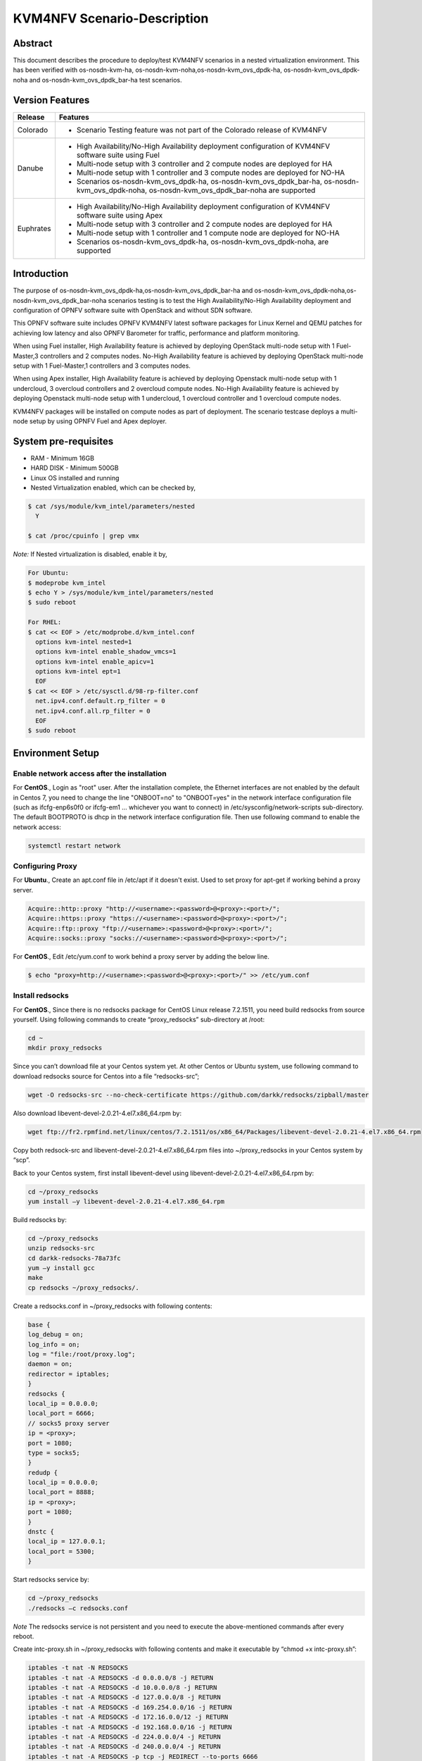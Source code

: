 .. This work is licensed under a Creative Commons Attribution 4.0 International License.

.. http://creativecommons.org/licenses/by/4.0

.. _scenario-guide:

============================
KVM4NFV Scenario-Description
============================

Abstract
--------

This document describes the procedure to deploy/test KVM4NFV scenarios in a nested virtualization
environment. This has been verified with os-nosdn-kvm-ha, os-nosdn-kvm-noha,os-nosdn-kvm_ovs_dpdk-ha,
os-nosdn-kvm_ovs_dpdk-noha and os-nosdn-kvm_ovs_dpdk_bar-ha test scenarios.

Version Features
----------------

+-----------------------------+---------------------------------------------+
|                             |                                             |
|      **Release**            |               **Features**                  |
|                             |                                             |
+=============================+=============================================+
|                             | - Scenario Testing feature was not part of  |
|       Colorado              |   the Colorado release of KVM4NFV           |
|                             |                                             |
+-----------------------------+---------------------------------------------+
|                             | - High Availability/No-High Availability    |
|                             |   deployment configuration of KVM4NFV       |
|                             |   software suite using Fuel                 |
|                             | - Multi-node setup with 3 controller and    |
|                             |   2 compute nodes are deployed for HA       |
|       Danube                | - Multi-node setup with 1 controller and    |
|                             |   3 compute nodes are deployed for NO-HA    |
|                             | - Scenarios os-nosdn-kvm_ovs_dpdk-ha,       |
|                             |   os-nosdn-kvm_ovs_dpdk_bar-ha,             |
|                             |   os-nosdn-kvm_ovs_dpdk-noha,               |
|                             |   os-nosdn-kvm_ovs_dpdk_bar-noha            |
|                             |   are supported                             |
+-----------------------------+---------------------------------------------+
|                             | - High Availability/No-High Availability    |
|                             |   deployment configuration of KVM4NFV       |
|                             |   software suite using Apex                 |
|                             | - Multi-node setup with 3 controller and    |
|       Euphrates             |   2 compute nodes are deployed for HA       |
|                             | - Multi-node setup with 1 controller and    |
|                             |   1 compute node are deployed for NO-HA     |
|                             | - Scenarios os-nosdn-kvm_ovs_dpdk-ha,       |
|                             |   os-nosdn-kvm_ovs_dpdk-noha,               |
|                             |   are supported                             |
+-----------------------------+---------------------------------------------+



Introduction
------------
The purpose of os-nosdn-kvm_ovs_dpdk-ha,os-nosdn-kvm_ovs_dpdk_bar-ha and
os-nosdn-kvm_ovs_dpdk-noha,os-nosdn-kvm_ovs_dpdk_bar-noha scenarios testing is to
test the High Availability/No-High Availability deployment and configuration of
OPNFV software suite with OpenStack and without SDN software.

This OPNFV software suite includes OPNFV KVM4NFV latest software packages
for Linux Kernel and QEMU patches for achieving low latency and also OPNFV Barometer for traffic,
performance and platform monitoring.

When using Fuel installer, High Availability feature is achieved by deploying OpenStack
multi-node setup with 1 Fuel-Master,3 controllers and 2 computes nodes. No-High Availability
feature is achieved by deploying OpenStack multi-node setup with 1 Fuel-Master,1 controllers
and 3 computes nodes.

When using Apex installer, High Availability feature is achieved by deploying Openstack
multi-node setup with 1 undercloud, 3 overcloud controllers and 2 overcloud compute nodes.
No-High Availability feature is achieved by deploying Openstack multi-node setup with
1 undercloud, 1 overcloud controller and 1 overcloud compute nodes.

KVM4NFV packages will be installed on compute nodes as part of deployment.
The scenario testcase deploys a multi-node setup by using OPNFV Fuel and Apex deployer.

System pre-requisites
---------------------

- RAM - Minimum 16GB
- HARD DISK - Minimum 500GB
- Linux OS installed and running
- Nested Virtualization enabled, which can be checked by,

.. code:: bash

        $ cat /sys/module/kvm_intel/parameters/nested
          Y

        $ cat /proc/cpuinfo | grep vmx

*Note:*
If Nested virtualization is disabled, enable it by,

.. code:: bash

     For Ubuntu:
     $ modeprobe kvm_intel
     $ echo Y > /sys/module/kvm_intel/parameters/nested
     $ sudo reboot

     For RHEL:
     $ cat << EOF > /etc/modprobe.d/kvm_intel.conf
       options kvm-intel nested=1
       options kvm-intel enable_shadow_vmcs=1
       options kvm-intel enable_apicv=1
       options kvm-intel ept=1
       EOF
     $ cat << EOF > /etc/sysctl.d/98-rp-filter.conf
       net.ipv4.conf.default.rp_filter = 0
       net.ipv4.conf.all.rp_filter = 0
       EOF
     $ sudo reboot

Environment Setup
-----------------

**Enable network access after the installation**
~~~~~~~~~~~~~~~~~~~~~~~~~~~~~~~~~~~~~~~~~~~~~~~~

For **CentOS**.,
Login as "root" user. After the installation complete, the Ethernet interfaces are not enabled by the
default in Centos 7, you need to change the line "ONBOOT=no" to "ONBOOT=yes" in the network interface
configuration file (such as ifcfg-enp6s0f0 or ifcfg-em1 … whichever you want to connect) in
/etc/sysconfig/network-scripts sub-directory. The default BOOTPROTO is dhcp in the network interface
configuration file. Then use following command to enable the network access:

.. code:: bash

   systemctl restart network

**Configuring Proxy**
~~~~~~~~~~~~~~~~~~~~~

For **Ubuntu**.,
Create an apt.conf file in /etc/apt if it doesn't exist. Used to set proxy for apt-get if working behind a proxy server.

.. code:: bash

   Acquire::http::proxy "http://<username>:<password>@<proxy>:<port>/";
   Acquire::https::proxy "https://<username>:<password>@<proxy>:<port>/";
   Acquire::ftp::proxy "ftp://<username>:<password>@<proxy>:<port>/";
   Acquire::socks::proxy "socks://<username>:<password>@<proxy>:<port>/";

For **CentOS**.,
Edit /etc/yum.conf to work behind a proxy server by adding the below line.

.. code:: bash

   $ echo "proxy=http://<username>:<password>@<proxy>:<port>/" >> /etc/yum.conf

**Install redsocks**
~~~~~~~~~~~~~~~~~~~~

For **CentOS**.,
Since there is no redsocks package for CentOS Linux release 7.2.1511, you need build redsocks from source yourself. Using following commands to create  “proxy_redsocks” sub-directory at /root:

.. code:: bash

   cd ~
   mkdir proxy_redsocks

Since you can’t download file at your Centos system yet. At other Centos or Ubuntu system, use following command to download redsocks source for Centos into a file “redsocks-src”;

.. code:: bash

   wget -O redsocks-src --no-check-certificate https://github.com/darkk/redsocks/zipball/master

Also download libevent-devel-2.0.21-4.el7.x86_64.rpm by:

.. code:: bash

   wget ftp://fr2.rpmfind.net/linux/centos/7.2.1511/os/x86_64/Packages/libevent-devel-2.0.21-4.el7.x86_64.rpm

Copy both redsock-src and libevent-devel-2.0.21-4.el7.x86_64.rpm files into ~/proxy_redsocks in your Centos system by “scp”.

Back to your Centos system, first install libevent-devel using libevent-devel-2.0.21-4.el7.x86_64.rpm by:

.. code:: bash

   cd ~/proxy_redsocks
   yum install –y libevent-devel-2.0.21-4.el7.x86_64.rpm

Build redsocks by:

.. code:: bash

   cd ~/proxy_redsocks
   unzip redsocks-src
   cd darkk-redsocks-78a73fc
   yum –y install gcc
   make
   cp redsocks ~/proxy_redsocks/.

Create a redsocks.conf in ~/proxy_redsocks with following contents:

.. code:: bash

   base {
   log_debug = on;
   log_info = on;
   log = "file:/root/proxy.log";
   daemon = on;
   redirector = iptables;
   }
   redsocks {
   local_ip = 0.0.0.0;
   local_port = 6666;
   // socks5 proxy server
   ip = <proxy>;
   port = 1080;
   type = socks5;
   }
   redudp {
   local_ip = 0.0.0.0;
   local_port = 8888;
   ip = <proxy>;
   port = 1080;
   }
   dnstc {
   local_ip = 127.0.0.1;
   local_port = 5300;
   }

Start redsocks service by:

.. code:: bash

   cd ~/proxy_redsocks
   ./redsocks –c redsocks.conf

*Note*
The redsocks service is not persistent and you need to execute the above-mentioned commands after every reboot.

Create intc-proxy.sh in ~/proxy_redsocks with following contents and make it executable by “chmod +x intc-proxy.sh”:

.. code:: bash

   iptables -t nat -N REDSOCKS
   iptables -t nat -A REDSOCKS -d 0.0.0.0/8 -j RETURN
   iptables -t nat -A REDSOCKS -d 10.0.0.0/8 -j RETURN
   iptables -t nat -A REDSOCKS -d 127.0.0.0/8 -j RETURN
   iptables -t nat -A REDSOCKS -d 169.254.0.0/16 -j RETURN
   iptables -t nat -A REDSOCKS -d 172.16.0.0/12 -j RETURN
   iptables -t nat -A REDSOCKS -d 192.168.0.0/16 -j RETURN
   iptables -t nat -A REDSOCKS -d 224.0.0.0/4 -j RETURN
   iptables -t nat -A REDSOCKS -d 240.0.0.0/4 -j RETURN
   iptables -t nat -A REDSOCKS -p tcp -j REDIRECT --to-ports 6666
   iptables -t nat -A REDSOCKS -p udp -j REDIRECT --to-ports 8888
   iptables -t nat -A OUTPUT -p tcp  -j REDSOCKS
   iptables -t nat -A PREROUTING  -p tcp  -j REDSOCKS

Enable the REDSOCKS nat chain rule by:

.. code:: bash

   cd ~/proxy_redsocks
   ./intc-proxy.sh

*Note*
These REDSOCKS nat chain rules are not persistent and you need to execute the above-mentioned commands after every reboot.

**Network Time Protocol (NTP) setup and configuration**
~~~~~~~~~~~~~~~~~~~~~~~~~~~~~~~~~~~~~~~~~~~~~~~~~~~~~~~

Install ntp by:

.. code:: bash

    $ sudo apt-get update
    $ sudo apt-get install -y ntp

Insert the following two lines after  “server ntp.ubuntu.com” line and before “ # Access control configuration; see `link`_ for” line in /etc/ntp.conf file:

.. _link: /usr/share/doc/ntp-doc/html/accopt.html

.. code:: bash

   server 127.127.1.0
   fudge 127.127.1.0 stratum 10

Restart the ntp server to apply the changes

.. code:: bash

    $ sudo service ntp restart

Scenario Testing
----------------

There are three ways of performing scenario testing,
    - 1 Fuel
    - 2 Apex
    - 3 OPNFV-Playground
    - 4 Jenkins Project

Fuel
~~~~

**1 Clone the fuel repo :**

.. code:: bash

   $ git clone https://gerrit.opnfv.org/gerrit/fuel.git

**2 Checkout to the specific version of the branch to deploy by:**

The default branch is master, to use a stable release-version use the below.,

.. code:: bash
    To check the current branch
    $ git branch

    To check out a specific branch
    $ git checkout stable/Colorado

**3  Building the Fuel iso :**

.. code:: bash

              $ cd ~/fuel/ci/
              $ ./build.sh -h

Provide the necessary options that are required to build an iso.
Create a ``customized iso`` as per the deployment needs.

.. code:: bash

              $ cd ~/fuel/build/
              $ make

(OR) Other way is to download the latest stable fuel iso from `here`_.

.. _here: http://artifacts.opnfv.org/fuel.html

.. code:: bash

   http://artifacts.opnfv.org/fuel.html

**4 Creating a new deployment scenario**

``(i). Naming the scenario file``

Include the new deployment scenario yaml file in ~/fuel/deploy/scenario/. The file name should adhere to the following format:

.. code:: bash

    <ha | no-ha>_<SDN Controller>_<feature-1>_..._<feature-n>.yaml

``(ii). Meta data``

The deployment configuration file should contain configuration metadata as stated below:

.. code:: bash

              deployment-scenario-metadata:
                      title:
                      version:
                      created:

``(iii). “stack-extentions” Module``

To include fuel plugins in the deployment configuration file, use the “stack-extentions” key:

.. code:: bash

             Example:
                     stack-extensions:
                        - module: fuel-plugin-collectd-ceilometer
                          module-config-name: fuel-barometer
                          module-config-version: 1.0.0
                          module-config-override:
                          #module-config overrides

**Note:**
The “module-config-name” and “module-config-version” should be same as the name of plugin configuration file.

The “module-config-override” is used to configure the plugin by overrriding the corresponding keys in
the plugin config yaml file present in ~/fuel/deploy/config/plugins/.

``(iv).  “dea-override-config” Module``

To configure the HA/No-HA mode, network segmentation types and role to node assignments, use the “dea-override-config” key.

.. code:: bash

        Example:
        dea-override-config:
               environment:
                   mode: ha
                   net_segment_type: tun
               nodes:
               - id: 1
                  interfaces: interfaces_1
                  role: mongo,controller,opendaylight
               - id: 2
                 interfaces: interfaces_1
                 role: mongo,controller
               - id: 3
                  interfaces: interfaces_1
                  role: mongo,controller
               - id: 4
                  interfaces: interfaces_1
                  role: ceph-osd,compute
               - id: 5
                  interfaces: interfaces_1
                  role: ceph-osd,compute
        settings:
            editable:
                storage:
                     ephemeral_ceph:
                              description: Configures Nova to store ephemeral volumes in RBD. This works best if Ceph is enabled for volumes and images, too. Enables live migration of all types of Ceph backed VMs (without this option, live migration will only work with VMs launched from Cinder volumes).
                              label: Ceph RBD for ephemeral volumes (Nova)
                              type: checkbox
                              value: true
                              weight: 75
                     images_ceph:
                              description: Configures Glance to use the Ceph RBD backend to store images.If enabled, this option will prevent Swift from installing.
                              label: Ceph RBD for images (Glance)
                              restrictions:
                              - settings:storage.images_vcenter.value == true: Only one Glance backend could be selected.
                              type: checkbox
                              value: true
                              weight: 30

Under the “dea-override-config” should provide atleast {environment:{mode:'value},{net_segment_type:'value'}
and {nodes:1,2,...} and can also enable additional stack features such ceph,heat which overrides
corresponding keys in the dea_base.yaml and dea_pod_override.yaml.

``(v). “dha-override-config”  Module``

In order to configure the pod dha definition, use the “dha-override-config” key.
This is an optional key present at the ending of the scenario file.

``(vi). Mapping to short scenario name``

The scenario.yaml file is used to map the short names of scenario's to the one or more deployment scenario configuration yaml files.
The short scenario names should follow the scheme below:

.. code:: bash

               [os]-[controller]-[feature]-[mode]-[option]

        [os]: mandatory
        possible value: os

Please note that this field is needed in order to select parent jobs to list and do blocking relations between them.

.. code:: bash


    [controller]: mandatory
    example values: nosdn, ocl, odl, onos

    [mode]: mandatory
    possible values: ha, noha

    [option]: optional

Used for the scenarios those do not fit into naming scheme.
Optional field in the short scenario name should not be included if there is no optional scenario.

.. code:: bash

            Example:
                1. os-nosdn-kvm-noha
                2. os-nosdn-kvm_ovs_dpdk_bar-ha


Example of how short scenario names are mapped to configuration yaml files:

.. code:: bash

                  os-nosdn-kvm_ovs_dpdk-ha:
                      configfile: ha_nfv-kvm_nfv-ovs-dpdk_heat_ceilometer_scenario.yaml

Note:

- ( - )  used for separator of fields. [os-nosdn-kvm_ovs_dpdk-ha]

- ( _ ) used to separate the values belong to the same field. [os-nosdn-kvm_ovs_bar-ha].

**5 Deploying the scenario**

Command to deploy the os-nosdn-kvm_ovs_dpdk-ha scenario:

.. code:: bash

        $ cd ~/fuel/ci/
        $ sudo ./deploy.sh -f -b file:///tmp/opnfv-fuel/deploy/config -l devel-pipeline -p default -s ha_nfv-kvm_nfv-ovs-dpdk_heat_ceilometer_scenario.yaml -i file:///tmp/opnfv.iso

where,
    ``-b`` is used to specify the configuration directory

    ``-f`` is used to re-deploy on the existing deployment

    ``-i`` is used to specify the image downloaded from artifacts.

    ``-l`` is used to specify the lab name

    ``-p`` is used to specify POD name

    ``-s`` is used to specify the scenario file

**Note:**

.. code:: bash

           Check $ sudo ./deploy.sh -h for further information.

Apex
~~~~

Apex installer uses CentOS as the platform.

**1 Install Packages :**

Install necessary packages by following:

.. code:: bash

   cd ~
   yum install –y git rpm-build python-setuptools python-setuptools-devel
   yum install –y epel-release gcc
   curl -O https://bootstrap.pypa.io/get-pip.py
   um install –y python3 python34
   /usr/bin/python3.4 get-pip.py
   yum install –y python34-devel python34-setuptools
   yum install –y libffi-devel python-devel openssl-devel
   yum -y install libxslt-devel libxml2-devel

Then you can use “dev_deploy_check.sh“ in Apex installer source to install the remaining necessary packages by following:

.. code:: bash

   cd ~
   git clone https://gerrit.opnfv.org/gerrit/p/apex.git
   export CONFIG=$(pwd)/apex/build
   export LIB=$(pwd)/apex/lib
   export PYTHONPATH=$PYTHONPATH:$(pwd)/apex/lib/python
   cd ci
   ./dev_deploy_check.sh
   yum install –y python2-oslo-config python2-debtcollector


**2 Create ssh key :**

Use following commands to create ssh key, when asked for passphrase, just enter return for empty passphrase:

.. code:: bash

   cd ~
   ssh-keygen -t rsa

Then prepare the authorized_keys for Apex scenario deployment:

.. code:: bash

   cat $HOME/.ssh/id_rsa.pub >> $HOME/.ssh/authorized_keys

**3 Create default pool :**

Use following command to default pool device:

.. code:: bash

   cd ~
   virsh pool-define /dev/stdin <<EOF
   <pool type='dir'>
     <name>default</name>
     <target>
       <path>/var/lib/libvirt/images</path>
     </target>
   </pool>
   EOF

Use following commands to start and set autostart the default pool device:

.. code:: bash

   virsh pool-start default
   virsh pool-autostart default

Use following commands to verify the success of the creation of the default pool device and starting and setting autostart of the default pool device:

.. code:: bash

   virsh pool-list
   virsh pool-info default

**4 Get Apex source code :**

Get Apex installer source code:

.. code:: bash

   git clone https://gerrit.opnfv.org/gerrit/p/apex.git
   cd apex

**5 Modify code to work behind proxy :**

In “lib” sub-directory of Apex source, change line 284 “if ping -c 2 www.google.com > /dev/null; then” to “if curl www.google.com > /dev/null;
then” in “common-functions.sh” file, since we can’t ping www.google.com behind Intel proxy.

**6 Setup build environment :**

Setup build environment by:

.. code:: bash

   cd ~
   export BASE=$(pwd)/apex/build
   export LIB=$(pwd)/apex/lib
   export PYTHONPATH=$PYTHONPATH:$(pwd)/apex/lib/python
   export IMAGES=$(pwd)/apex/.build

**7 Build Apex installer :**

Build undercloud image by:

.. code:: bash

   cd ~/apex/build
   make images-clean
   make undercloud

You can look at the targets in ~/apex/build/Makefile to build image for specific feature.
Following show how to build vanilla ODL image (this can be used to build the overcloud image for basic (nosdn-nofeature) and opendaylight test scenario:

.. code:: bash

   cd ~/apex/build
   make overcloud-opendaylight

You can build the complete full set of images (undercloud, overcloud-full, overcloud-opendaylight, overcloud-onos) by:

.. code:: bash

   cd ~/apex/build
   make images

**8 Modification of network_settings.yaml :**

Since we are working behind proxy, we need to modify the network_settings.yaml in ~/apex/config/network
to make the deployment work properly. In order to avoid checking our modification into the repo accidentally,
it is recommend that you copy “network_settings.yaml” to “intc_network_settings.yaml” in the ~/apex/config/network and do following modification in intc_network_settings.yaml:

Change dns_nameservers settings from

.. code:: bash

   dns_servers: ["8.8.8.8", "8.8.4.4"]
to

.. code:: bash

   dns_servers: ["<ip-address>"]

Also, you need to modify deploy.sh in apex/ci from “ntp_server="pool.ntp.org"” to “ntp_server="<ip-address>"” to reflect that fact we couldn’t reach outside NTP server, just use local time.

**9 Commands to deploy scenario :**

Following shows the commands used to deploy os-nosdn-kvm_ovs_dpdk-noha scenario behind the proxy:

.. code:: bash

   cd ~/apex/ci
   ./clean.sh
   ./dev_deploy_check.sh
   ./deploy.sh -v --ping-site <ping_ip-address> --dnslookup-site <dns_ip-address> -n ~/apex/config/network/intc_network_settings.yaml -d ~/apex/config/deploy/os-nosdn-kvm_ovs_dpdk-noha.yaml

**10 Accessing the Overcloud dashboard :**

If the deployment completes successfully, the last few output lines from the deployment will look like the following:

.. code:: bash

   INFO: Undercloud VM has been setup to NAT Overcloud public network
   Undercloud IP: <ip-address>, please connect by doing 'opnfv-util undercloud'
   Overcloud dashboard available at http://<ip-address>/dashboard
   INFO: Post Install Configuration Complete

**11 Accessing the Undercloud and Overcloud through command line :**

At the end of the deployment we obtain the Undercloud ip. One can login to the Undercloud and obtain the Overcloud ip as follows:

.. code:: bash

   cd ~/apex/ci/
   ./util.sh undercloud
   source stackrc
   nova list
   ssh heat-admin@<overcloud-ip>


OPNFV-Playground
~~~~~~~~~~~~~~~~

Install OPNFV-playground (the tool chain to deploy/test CI scenarios in fuel@opnfv, ):

.. code:: bash

    $ cd ~
    $ git clone https://github.com/jonasbjurel/OPNFV-Playground.git
    $ cd OPNFV-Playground/ci_fuel_opnfv/

- Follow the README.rst in this ~/OPNFV-Playground/ci_fuel_opnfv sub-holder to complete all necessary installation and setup.
- Section “RUNNING THE PIPELINE” in README.rst explain how to use this ci_pipeline to deploy/test CI test scenarios, you can also use

.. code:: bash

    ./ci_pipeline.sh --help  ##to learn more options.



``1 Downgrade paramiko package from 2.x.x to 1.10.0``

The paramiko package 2.x.x doesn’t work with OPNFV-playground  tool chain now, Jira ticket FUEL - 188 has been raised for the same.

Check paramiko package version by following below steps in your system:

.. code:: bash

   $ python
   Python 2.7.6 (default, Jun 22 2015, 17:58:13) [GCC 4.8.2] on linux2 Type "help", "copyright", "credits" or "license" for more information.

   >>> import paramiko
   >>> print paramiko.__version__
   >>> exit()

You will get the current paramiko package version, if it is 2.x.x, uninstall this version by

.. code:: bash

    $  sudo pip uninstall paramiko

Ubuntu 14.04 LTS has python-paramiko package (1.10.0), install it by

.. code:: bash

    $ sudo apt-get install python-paramiko


Verify it by following:

.. code:: bash

   $ python
   >>> import paramiko
   >>> print paramiko.__version__
   >>> exit()


``2  Clone the fuel@opnfv``

Check out the specific version of specific branch of fuel@opnfv

.. code:: bash

   $ cd ~
   $ git clone https://gerrit.opnfv.org/gerrit/fuel.git
   $ cd fuel
   By default it will be master branch, in-order to deploy on the Colorado/Danube branch, do:
   $ git checkout stable/Danube


``3 Creating the scenario``

Implement the scenario file as described in 3.1.4

``4 Deploying the scenario``

You can use the following command to deploy/test os-nosdn kvm_ovs_dpdk-(no)ha and os-nosdn-kvm_ovs_dpdk_bar-(no)ha scenario

.. code:: bash

   $ cd ~/OPNFV-Playground/ci_fuel_opnfv/

For os-nosdn-kvm_ovs_dpdk-ha :

.. code:: bash

   $ ./ci_pipeline.sh -r ~/fuel -i /root/fuel.iso -B -n intel-sc -s os-nosdn-kvm_ovs_dpdk-ha

For os-nosdn-kvm_ovs_dpdk_bar-ha:

.. code:: bash

   $ ./ci_pipeline.sh -r ~/fuel -i /root/fuel.iso -B -n intel-sc -s os-nosdn-kvm_ovs_dpdk_bar-ha

The “ci_pipeline.sh” first clones the local fuel repo, then deploys the
os-nosdn-kvm_ovs_dpdk-ha/os-nosdn-kvm_ovs_dpdk_bar-ha scenario from the given ISO, and run Functest
and Yarstick test.  The log of the deployment/test (ci.log)  can be found in
~/OPNFV-Playground/ci_fuel_opnfv/artifact/master/YYYY-MM-DD—HH.mm, where YYYY-MM-DD—HH.mm is the
date/time you start the “ci_pipeline.sh”.

Note:

.. code:: bash

   Check $ ./ci_pipeline.sh -h for further information.


Jenkins Project
~~~~~~~~~~~~~~~

os-nosdn-kvm_ovs_dpdk-(no)ha and os-nosdn-kvm_ovs_dpdk_bar-(no)ha scenario can be executed from the jenkins project :

    ``HA scenarios:``
        1.  "fuel-os-nosdn-kvm_ovs_dpdk-ha-baremetal-daily-master" (os-nosdn-kvm_ovs_dpdk-ha)
        2.  "fuel-os-nosdn-kvm_ovs_dpdk_bar-ha-baremetal-daily-master" (os-nosdn-kvm_ovs_dpdk_bar-ha)
        3.  "apex-os-nosdn-kvm_ovs_dpdk-ha-baremetal-master" (os-nosdn-kvm_ovs_dpdk-ha)

    ``NOHA scenarios:``
        1.  "fuel-os-nosdn-kvm_ovs_dpdk-noha-virtual-daily-master" (os-nosdn-kvm_ovs_dpdk-noha)
        2.  "fuel-os-nosdn-kvm_ovs_dpdk_bar-noha-virtual-daily-master" (os-nosdn-kvm_ovs_dpdk_bar-noha)
        3.  "apex-os-nosdn-kvm_ovs_dpdk-noha-baremetal-master" (os-nosdn-kvm_ovs_dpdk-noha)
